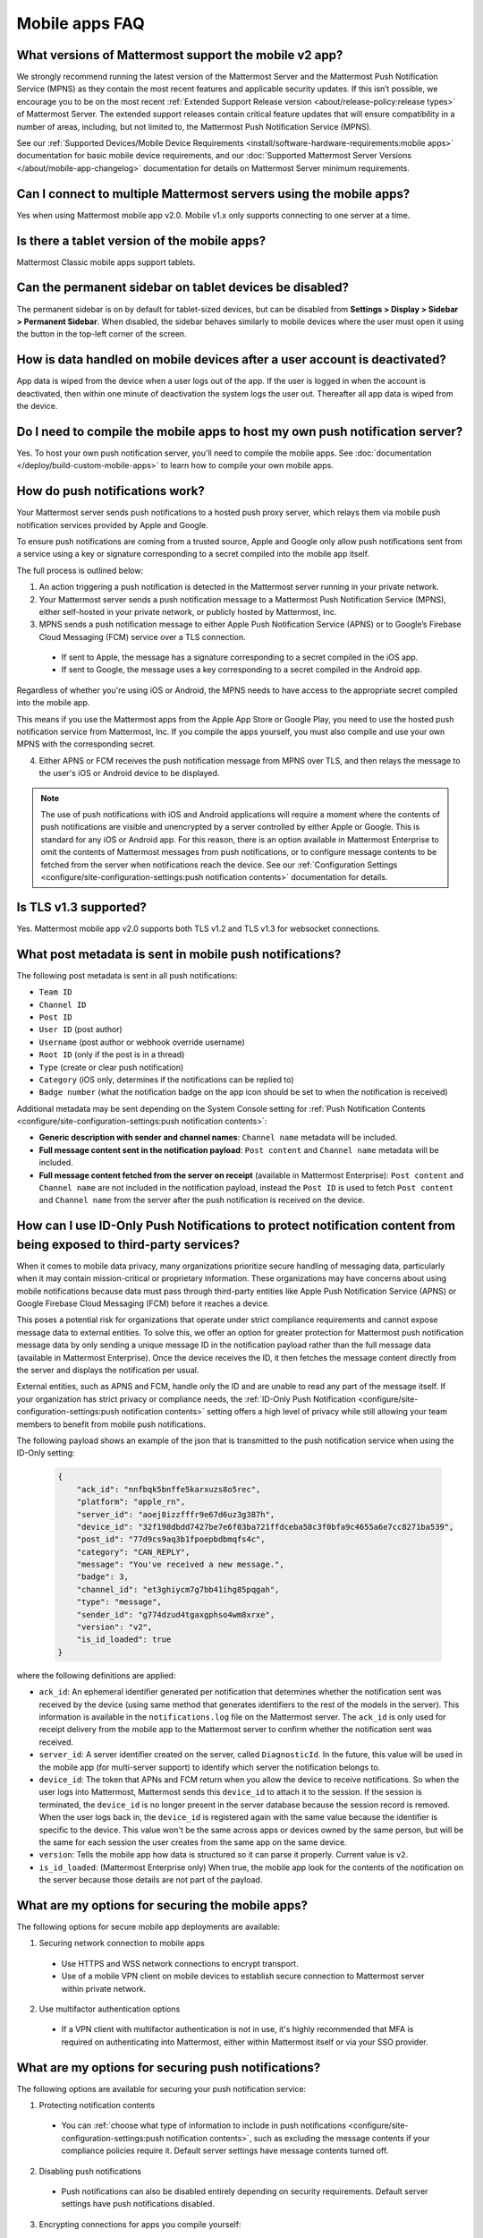 Mobile apps FAQ
===============

What versions of Mattermost support the mobile v2 app?
------------------------------------------------------

We strongly recommend running the latest version of the Mattermost Server and the Mattermost Push Notification Service (MPNS) as they contain the most recent features and applicable security updates. If this isn’t possible, we encourage you to be on the most recent :ref:`Extended Support Release version <about/release-policy:release types>` of Mattermost Server. The extended support releases contain critical feature updates that will ensure compatibility in a number of areas, including, but not limited to, the Mattermost Push Notification Service (MPNS).

See our :ref:`Supported Devices/Mobile Device Requirements <install/software-hardware-requirements:mobile apps>` documentation for basic mobile device requirements, and our :doc:`Supported Mattermost Server Versions </about/mobile-app-changelog>` documentation for details on Mattermost Server minimum requirements.

Can I connect to multiple Mattermost servers using the mobile apps?
-------------------------------------------------------------------

Yes when using Mattermost mobile app v2.0. Mobile v1.x only supports connecting to one server at a time.

Is there a tablet version of the mobile apps?
---------------------------------------------

Mattermost Classic mobile apps support tablets.

Can the permanent sidebar on tablet devices be disabled?
--------------------------------------------------------

The permanent sidebar is on by default for tablet-sized devices, but can be disabled from **Settings > Display > Sidebar > Permanent Sidebar**. When disabled, the sidebar behaves similarly to mobile devices where the user must open it using the button in the top-left corner of the screen.

How is data handled on mobile devices after a user account is deactivated?
--------------------------------------------------------------------------

App data is wiped from the device when a user logs out of the app. If the user is logged in when the account is deactivated, then within one minute of deactivation the system logs the user out. Thereafter all app data is wiped from the device.

Do I need to compile the mobile apps to host my own push notification server?
------------------------------------------------------------------------------

Yes. To host your own push notification server, you'll need to compile the mobile apps. See :doc:`documentation </deploy/build-custom-mobile-apps>` to learn how to compile your own mobile apps.

.. _push-faq:

How do push notifications work?
-------------------------------

Your Mattermost server sends push notifications to a hosted push proxy server, which relays them via mobile push notification services provided by Apple and Google.

To ensure push notifications are coming from a trusted source, Apple and Google only allow push notifications sent from a service using a key or signature corresponding to a secret compiled into the mobile app itself.

The full process is outlined below:

1. An action triggering a push notification is detected in the Mattermost server running in your private network.

2. Your Mattermost server sends a push notification message to a Mattermost Push Notification Service (MPNS), either self-hosted in your private network, or publicly hosted by Mattermost, Inc.

3. MPNS sends a push notification message to either Apple Push Notification Service (APNS) or to Google’s Firebase Cloud Messaging (FCM) service over a TLS connection.

  - If sent to Apple, the message has a signature corresponding to a secret compiled in the iOS app.
  - If sent to Google, the message uses a key corresponding to a secret compiled in the Android app.

Regardless of whether you're using iOS or Android, the MPNS needs to have access to the appropriate secret compiled into the mobile app.

This means if you use the Mattermost apps from the Apple App Store or Google Play, you need to use the hosted push notification service from Mattermost, Inc. If you compile the apps yourself, you must also compile and use your own MPNS with the corresponding secret.

4. Either APNS or FCM receives the push notification message from MPNS over TLS, and then relays the message to the user's iOS or Android device to be displayed.

.. note:: 
  
  The use of push notifications with iOS and Android applications will require a moment where the contents of push notifications are visible and unencrypted by a server controlled by either Apple or Google. This is standard for any iOS or Android app. For this reason, there is an option available in Mattermost Enterprise to omit the contents of Mattermost messages from push notifications, or to configure message contents to be fetched from the server when notifications reach the device. See our :ref:`Configuration Settings <configure/site-configuration-settings:push notification contents>` documentation for details.

Is TLS v1.3 supported?
----------------------

Yes. Mattermost mobile app v2.0 supports both TLS v1.2 and TLS v1.3 for websocket connections.

What post metadata is sent in mobile push notifications?
--------------------------------------------------------

The following post metadata is sent in all push notifications:

- ``Team ID``
- ``Channel ID``
- ``Post ID``
- ``User ID`` (post author)
- ``Username`` (post author or webhook override username)
- ``Root ID`` (only if the post is in a thread)
- ``Type`` (create or clear push notification)
- ``Category`` (iOS only, determines if the notifications can be replied to)
- ``Badge number`` (what the notification badge on the app icon should be set to when the notification is received)

Additional metadata may be sent depending on the System Console setting for :ref:`Push Notification Contents <configure/site-configuration-settings:push notification contents>`:

- **Generic description with sender and channel names**: ``Channel name`` metadata will be included.
- **Full message content sent in the notification payload**: ``Post content`` and ``Channel name`` metadata will be included.
- **Full message content fetched from the server on receipt** (available in Mattermost Enterprise): ``Post content`` and ``Channel name`` are not included in the notification payload, instead the ``Post ID`` is used to fetch ``Post content`` and ``Channel name`` from the server after the push notification is received on the device.

How can I use ID-Only Push Notifications to protect notification content from being exposed to third-party services?
---------------------------------------------------------------------------------------------------------------------

When it comes to mobile data privacy, many organizations prioritize secure handling of messaging data, particularly when it may contain mission-critical or proprietary information. These organizations may have concerns about using mobile notifications because data must pass through third-party entities like Apple Push Notification Service (APNS) or Google Firebase Cloud Messaging (FCM) before it reaches a device. 

This poses a potential risk for organizations that operate under strict compliance requirements and cannot expose message data to external entities. To solve this, we offer an option for greater protection for Mattermost push notification message data by only sending a unique message ID in the notification payload rather than the full message data (available in Mattermost Enterprise). Once the device receives the ID, it then fetches the message content directly from the server and displays the notification per usual. 

External entities, such as APNS and FCM, handle only the ID and are unable to read any part of the message itself. If your organization has strict privacy or compliance needs, the :ref:`ID-Only Push Notification <configure/site-configuration-settings:push notification contents>` setting offers a high level of privacy while still allowing your team members to benefit from mobile push notifications.  

The following payload shows an example of the json that is transmitted to the push notification service when using the ID-Only setting:

  .. code-block:: json
  
    {
        "ack_id": "nnfbqk5bnffe5karxuzs8o5rec",
        "platform": "apple_rn",
        "server_id": "aoej8izzfffr9e67d6uz3g387h",
        "device_id": "32f198dbdd7427be7e6f03ba721ffdceba58c3f0bfa9c4655a6e7cc8271ba539",
        "post_id": "77d9cs9aq3b1fpoepbdbmqfs4c",
        "category": "CAN_REPLY",
        "message": "You've received a new message.",
        "badge": 3,
        "channel_id": "et3ghiycm7g7bb41ihg85pqgah",
        "type": "message",
        "sender_id": "g774dzud4tgaxgphso4wm8xrxe",
        "version": "v2",
        "is_id_loaded": true
    }

where the following definitions are applied:

- ``ack_id``: An ephemeral identifier generated per notification that determines whether the notification sent was received by the device (using same method that generates identifiers to the rest of the models in the server). This information is available in the ``notifications.log`` file on the Mattermost server. The ``ack_id`` is only used for receipt delivery from the mobile app to the Mattermost server to confirm whether the notification sent was received. 
- ``server_id``: A server identifier created on the server, called ``DiagnosticId``. In the future, this value will be used in the mobile app (for multi-server support) to identify which server the notification belongs to.
- ``device_id``: The token that APNs and FCM return when you allow the device to receive notifications. So when the user logs into Mattermost, Mattermost sends this ``device_id`` to attach it to the session. If the session is terminated, the ``device_id`` is no longer present in the server database because the session record is removed. When the user logs back in, the ``device_id`` is registered again with the same value because the identifier is specific to the device. This value won't be the same across apps or devices owned by the same person, but will be the same for each session the user creates from the same app on the same device.
- ``version``: Tells the mobile app how data is structured so it can parse it properly. Current value is ``v2``.
- ``is_id_loaded``: (Mattermost Enterprise only) When true, the mobile app look for the contents of the notification on the server because those details are not part of the payload. 

What are my options for securing the mobile apps?
-------------------------------------------------

The following options for secure mobile app deployments are available:

1. Securing network connection to mobile apps

  - Use HTTPS and WSS network connections to encrypt transport.
  - Use of a mobile VPN client on mobile devices to establish secure connection to Mattermost server within private network.

2. Use multifactor authentication options

  - If a VPN client with multifactor authentication is not in use, it's highly recommended that MFA is required on authenticating into Mattermost, either within Mattermost itself or via your SSO provider.

What are my options for securing push notifications?
----------------------------------------------------

The following options are available for securing your push notification service:

1.  Protecting notification contents

  - You can :ref:`choose what type of information to include in push notifications <configure/site-configuration-settings:push notification contents>`, such as excluding the message contents if your compliance policies require it. Default server settings have message contents turned off.

2. Disabling push notifications

  - Push notifications can also be disabled entirely depending on security requirements. Default server settings have push notifications disabled.

3. Encrypting connections for apps you compile yourself:

  - When using a privately-hosted Mattermost Push Notification Service (MPNS), use encrypted TLS connections between:

    - MNPS and Apple Push Notification Service (APNS)
    - MPNS and Google’s Firebase Cloud Messaging (FCM)
    - MPNS and your Mattermost server

4. Securing the Mattermost Apple App Store and Google Play apps:

  - When using Mattermost mobile apps from the App Store and Google Play, purchase an annual subscription to Mattermost Enterprise or Professional to use Mattermost's :ref:`Hosted Push Notification Service (HPNS) <deploy/mobile-hpns:hosted push notifications service (hpns)>`.

.. note:: 

  For configuration details, see guides for :doc:`deploying the Mattermost App Store and Google Play apps </deploy/use-prebuilt-mobile-apps>` and :doc:`deploying your own version of the apps </deploy/build-custom-mobile-apps>`. 

Why do I sometimes see a delay in receiving a push notification?
----------------------------------------------------------------

`Apple Push Notification Service (APNS) <https://developer.apple.com/documentation/usernotifications>`_ and `Google Fire Cloud Messaging (FCM) <https://firebase.google.com/docs/cloud-messaging>`_ determine when your device receives a push notification from Mattermost. Thus, a delay is usually as a result of those services.

The technical flow for the device to receive a push notification is as follows:

1. User posts a message in Mattermost.
2. Mattermost server identifies if notifications need to be sent.
3. If yes, Mattermost server sends a payload containing the push notification to the push proxy.
4. The push proxy parses the notification and relays it to APNS and FCM.
5. APNS and FCM informs the relevant devices that there is a push notification for Mattermost. This usually happens almost immediately, but may be delayed by a couple of minutes.
6. Mattermost processes the notification and displays it on the user's device.

How do I deploy Mattermost with Enterprise Mobility Management (EMM) providers?
--------------------------------------------------------------------------------

Mattermost enables customers with high privacy and custom security requirements to deploy mobile app and push notification services using keys that they alone control.

:doc:`Learn more about using AppConfig for EMM providers <mobile-appconfig>`.

How do I host the Mattermost push notification service?
-------------------------------------------------------

First, you can use the :doc:`Mattermost Hosted Push Notification Service (HPNS) <mobile-hpns>`. Organizations can also `host their own push proxy server instead <https://developers.mattermost.com/contribute/mobile/push-notifications/service/>`_. This is applicable when you want to:

1. Customize the `Mattermost mobile apps <https://developers.mattermost.com/contribute/mobile/build-your-own/>`_;
2. Deploy your own push notification service, or
3. Repackage the mobile apps with BlueCedar or AppDome (both of which are not officially supported but have been successfully deployed by some organizations).

How do I white label the app and customize build settings?
----------------------------------------------------------

All files in the ``/assets/base`` folder can be overridden as needed without conflicting with changes made to the upstream version of the app. To do this:

1. Create the folder ``/assets/override``.
2. Copy any files or folders that you wish to replace from ``/assets/base`` into ``/assets/override``.
3. Make your changes to the files in ``/assets/override``.

When you compile the app or run ``make dist/assets``, the contents of those two folders will be merged with files in ``/assets/override``, taking precedence in the case of any conflicts. For binary files such as images, an overridden file will completely replace the base version, while ``JSON`` files will be merged so that fields not set in the overridden copy use the base version.

For a more specific example of how to use this feature, see the following section.

How do I preconfigure the server URL for my users?
--------------------------------------------------

You can preconfigure the server URL and other settings by overriding default ``config.json`` settings and building the mobile apps yourself.

1. Fork the `mattermost-mobile repository <https://github.com/mattermost/mattermost-mobile>`__. 
2. Create the file ``/assets/override/config.json`` in your forked mattermost-mobile repository.
3. Copy and paste all the settings from ``assets/base/config.json`` to the newly-created ``/assets/override/config.json`` file that you want to override.
4. To override the server URL, set ``DefaultServerURL`` to the server URL of your Mattermost server in ``/assets/override/config.json``.
5. (Optional) If you want to prevent users from changing the server URL, set ``AutoSelectServerUrl`` to ``true``.
6. (Optional) Override any other settings you like.

After the above, your ``/assets/override/config.json`` file would look something like this:

  .. code-block:: json
  
    {
        "DefaultServerURL": "my-mattermost-instance.example.com",
        "AutoSelectServerUrl": true,
        "ExperimentalUsernamePressIsMention": true
    }

7. Finally, `compile your own version <https://developers.mattermost.com/contribute/mobile/build-your-own/>`__ of the Mattermost mobile app and Mattermost push proxy server.

How can I get Google SSO to work with the Mattermost mobile app?
-----------------------------------------------------------------

The apps on the Apple App Store and Google Play Store cannot support Google SSO out of the box. This is because Google requires a unique Google API key that's specific to each organization.

If you need Google SSO support, you can create a custom version of the app for your own organization. Fork the `mattermost-mobile <https://github.com/mattermost/mattermost-mobile>`__  repository and add support for Google SSO before compiling the app yourself. If this is something you’re interested in, please `file an issue in GitHub <https://github.com/mattermost/mattermost-mobile/issues>`__ to start the discussion.

How do I configure deep linking?
---------------------------------

The app checks for platform-specific configuration on app install. If no configuration is found, then the deep linking code sits silently and permalinks act as regular links.

**Set up for iOS**

1. Create an ``apple-app-site-association`` file in the ``.well-known`` directory at the root of your server. It should be accessible by navigating to ``https://<your-site-name>/.well-known/apple-app-site-association``. There should not be a file extension.
2. In order to handle deep links, paste the following ``JSON`` into the ``apple-app-site-association`` file. Make sure to place your app ID in the ``appID`` property:

::

    {
        "applinks": {
            "apps": [],
            "details": [
                {
                    "appID": "<your-app-id-here>",
                    "paths": ["**/pl/*", "**/channels/*"]
                }
            ]
        }
    }

3. Add the associated domains entitlement to your app via the Apple developer portal.
4. Add an entitlement that specifies the domains your app supports via the Xcode entitlements manager.
5. Before installing the app with the new entitlement, make sure that you can view the contents of the ``apple-app-site-association`` file via a browser by navigating to ``https://<your-site-name>/.well-known/apple-app-site-association``. The app will check for this file on install and, if found, will allow outside permalinks to open the app.

Official documentation for configuring deep linking on iOS can be found `here <https://developer.apple.com/library/archive/documentation/General/Conceptual/AppSearch/UniversalLinks.html>`__.

**Set up for Android**

Please refer to the the App Links Assistant in Android Studio for configuring `deep linking on Android <https://developer.android.com/studio/write/app-link-indexing>`__.

How do I connect users across internal and external networks?
-------------------------------------------------------------

By setting up global network traffic management, you can send a user to an internal or external network when connecting with a mobile app. Moreover, you can have two separate layers of restrictions on internal and external traffic, such as:

 - In the internal network, deploy on a private network via per device VPN.
 - In the external network, deploy with :doc:`TLS mutual auth </onboard/ssl-client-certificate>` with an NGINX proxy, and :doc:`client-side certificates </onboard/certificate-based-authentication>` for desktop and iOS.
 
Many services such as Microsoft Azure provide options for `managing network traffic <https://learn.microsoft.com/en-us/azure/traffic-manager/traffic-manager-overview>`_, or you can engage a services partner to assist.

How do I receive mobile push notifications if my IT policy requires the use of a corporate proxy server?
--------------------------------------------------------------------------------------------------------

When your IT policy requires a corporate proxy to scan and audit all outbound traffic the following options are available:

Deploy Mattermost in a proxy-aware configuration with a pre-proxy relay
~~~~~~~~~~~~~~~~~~~~~~~~~~~~~~~~~~~~~~~~~~~~~~~~~~~~~~~~~~~~~~~~~~~~~~~~

The Mattermost push notification service is designed to send traffic directly to the `Apple Push Notification Service (APNS) <https://developer.apple.com/documentation/usernotifications>`_ and `Google Fire Cloud Messaging (FCM) <https://firebase.google.com/docs/cloud-messaging>`_ services. 

In a proxy-aware configuration, a pre-proxy relay accepts messages from the `Mattermost Push Proxy <https://developers.mattermost.com/contribute/mobile/push-notifications/service/>`_ and forwards them to a corporate proxy enforcing your internal IT requirements, before transmitting to their final destination.

See a sample architectural overview below: 

.. image:: ../../images/mobile-pre-proxy-relay.png
   :alt: The Mattermost push notification service is designed to send traffic directly to the Apple Push Notification Service (APNS) and Google Fire Cloud Messaging (FCM) services. However, if your organization requires a corporate proxy to scan and audit all outbound traffic, you can deploy Mattermost in a proxy-aware configuration with a pre-proxy relay. The relay accepts messages from the Mattermost Push Proxy, and forwards them to a corporate proxy that enforces your internal IT requirements before delivering the notification to a mobile device. This configuration requires a trusted root certificate.

This enables the **pre-proxy relay** to act as the APNS and to forward the request to its final destination via your corporate proxy, not requiring the APNS traffic to be proxy-aware. The APNS traffic is redirected to the pre-proxy relay via ``/etc/hosts`` entry. The entry uses a trusted CA that signs a certificate for the Mattermost Push Proxy to trust the pre-proxy relay. See the Apple Developer documentation on `user notifications <https://developer.apple.com/documentation/usernotifications>`_ for more information.

Google's `FCM traffic <https://firebase.google.com/docs/cloud-messaging>`_ is proxy-aware via environment variables, so no actions are required for it. 

Moreover, APNS traffic requires HTTP/2, so your corporate proxy server must support HTTP/2 requests in order to send the push notifications to Apple devices. HTTP/2 support for the pre-proxy relay is also required.

Deploy Mattermost with connection restricted post-proxy relay in DMZ or a trusted cloud environment
~~~~~~~~~~~~~~~~~~~~~~~~~~~~~~~~~~~~~~~~~~~~~~~~~~~~~~~~~~~~~~~~~~~~~~~~~~~~~~~~~~~~~~~~~~~~~~~~~~~~

Some legacy corporate proxy configurations may be incompatible with the requirements of modern mobile architectures, such as the requirement of HTTP/2 requests from Apple to send push notifications to iOS devices.

In this case, a post-proxy relay can be deployed to take messages from the Mattermost server passing through your corporate IT proxy in the incompatible format, e.g. HTTP/1.1, transform it to HTTP/2 and relay it to its final destination, either to the `Apple Push Notification Service (APNS) <https://developer.apple.com/documentation/usernotifications>`_ and `Google Fire Cloud Messaging (FCM) <https://firebase.google.com/docs/cloud-messaging>`_ services. 

Ths **post-proxy relay** `can be configured using the Mattermost Push Proxy installation guide <https://developers.mattermost.com/contribute/mobile/push-notifications/service/>`_ with connection restrictions to meet your custom security and compliance requirements.

In place of a DMZ, you can also host in a trusted cloud environment such as AWS or Azure depending on your internal approvals and policies. 

.. image:: ../../images/mobile-post-proxy-relay.png
   :alt: The Mattermost push notification service is designed to send traffic directly to the Apple Push Notification Service (APNS) and Google Fire Cloud Messaging (FCM) services. However, if your organization doesn't support HTTP/2 requests to send push notifications to mobile devices, you can deploy a post-proxy relay to take messages form the Mattermost server, transform it from the incompatible format, and relay it to its final destination. The post-proxy relay can be configured using connection restrictions to meet your custom security and compliance requirements.

Whitelist Mattermost push notification proxy to bypass your corporate proxy server
~~~~~~~~~~~~~~~~~~~~~~~~~~~~~~~~~~~~~~~~~~~~~~~~~~~~~~~~~~~~~~~~~~~~~~~~~~~~~~~~~~

Depending on your internal IT policy and approved waivers/exceptions, you may choose to deploy the `Mattermost Push Proxy <https://developers.mattermost.com/contribute/mobile/push-notifications/service/>`_ to connect directly to `Apple Push Notification Service (APNS) <https://developer.apple.com/documentation/usernotifications>`_ without your corporate proxy.

You will need to `whitelist one subdomain and one port from Apple <https://developer.apple.com/library/archive/documentation/NetworkingInternet/Conceptual/RemoteNotificationsPG/CommunicatingwithAPNs.html#//apple_ref/doc/uid/TP40008194-CH11-SW1>`_ for this option:

- Development server: ``api.development.push.apple.com:443``
- Production server: ``api.push.apple.com:443``

Run App Store versions of the Mattermost mobile apps
~~~~~~~~~~~~~~~~~~~~~~~~~~~~~~~~~~~~~~~~~~~~~~~~~~~~

You can use the mobile applications hosted by Mattermost in the `Apple App Store <https://apps.apple.com/ca/app/mattermost/id1257222717>`_ or `Google Play Store <https://play.google.com/store/apps/details?id=com.mattermost.rn>`_ and connect with the :doc:`Mattermost Hosted Push Notification Service (HPNS) </deploy/mobile-hpns>` through your corporate proxy.

.. note::
  
 The use of hosted applications by Mattermost :doc:`can be deployed with Enterprise Mobility Management solutions via AppConfig </deploy/mobile-appconfig>` but wrapping is not supported. See the :ref:`product documentation <deploy/deploy-mobile-apps-using-emm-provider:manage app configuration using appconfig>` for details.

How the ``deviceId`` behaves
~~~~~~~~~~~~~~~~~~~~~~~~~~~~~~~

The ``deviceId`` is a identifier provided by a push notification service, such as Apple Push Notification service (APNs) and Firebase Cloud Messaging (FCM), that identifies the relationship between device, app, and the notification service.

When the app starts, if the push notification permissions are enabled, the app will try to connect with the corresponding notification service (APNs for iOS, FCM for Android) to get the ``deviceId``. If there is any change to the ``deviceId``, the app will notify any connected server about this change.

Based on the `Apple Developer Documentation on registering apps with APNS <https://developer.apple.com/documentation/usernotifications/registering-your-app-with-apns?changes=_8>`_ and the `Google Documentation on FCM <https://firebase.google.com/docs/cloud-messaging/android/client#java_1>`_, the ``deviceId`` only will change in the following cases:

- The app is restored from a backup from a different device
- The user clears the app data
- The user reinstalled the app
- The user installed the app on a different device

If the device has a ``deviceId``, when the user logs into a Mattermost server, an audit log entry ``login`` will store the ``deviceId``, and the ``deviceId`` will also be added in the session data in the database. However, it's possible the ``deviceId`` isn't available, due to several reasons including:

- The device is not connected to the network
- The notification service is not reachable for any reason
- The app is not properly signed
- The device has not been granted the needed permissions

In these scenarios, the ``login`` audit log won't have the ``deviceId``, and the session data won't have the ``deviceId``.
If the app receives the ``deviceId`` later, the device will send the new ``deviceId`` to the server, generating an ``attachDeviceId`` audit log, and adding the ``deviceId`` to the session data in the database.

Since the ``deviceId`` relates to the application, connections through the web browser, even on mobile, won't have a ``deviceID``.

Where can I find mobile message notification logs?
-------------------------------------------------------------
Notification messages are logged to the ``notifications.log`` file.
System admins must enable notification logs in the ``config.json`` file by setting ``EnableFile`` to ``true``, and specifying an optional file location via ``FileLocation``. When no location is configured, the ``notifications.log`` file is stored in the default Mattermost directory. See the :ref:`logging configuration settings <configure/environment-configuration-settings:logging>` documentation for details.

The team members / users can access their notification logs based on their device platform.
Android users can view the logs using ``logcat``.
iOS users can acess the logs in the ``console app`` on their MacOS.

How do I gather mobile app logs?
--------------------------------

See the Mattermost Support Knowledge Base article on `gathering mobile app logs <https://support.mattermost.com/hc/en-us/articles/30147601934100-How-to-Gather-Mobile-App-Logs>`_ for details.